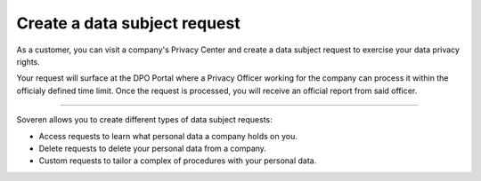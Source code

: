 Create a data subject request
===============================

As a customer, you can visit a company's Privacy Center and create a data subject request to exercise your data privacy rights.

Your request will surface at the DPO Portal where a Privacy Officer working for the company can process it within the officialy defined time limit.
Once the request is processed, you will receive an official report from said officer.

-------------

Soveren allows you to create different types of data subject requests:

* Access requests to learn what personal data a company holds on you.

* Delete requests to delete your personal data from a company.

* Custom requests to tailor a complex of procedures with your personal data.

.. tab:: Access request

   To create an access data subject request:

   1. Visit the company's website to find the link to the Privacy Center.

   2. Once found, use the link to access the Privacy Center.

   3. Get acquainted with the company's privacy policy.

   4. Click **Access**.

   5. Complete the request with the following information and click **Submit**:

      * Location — country of your residence.
      * Email — a working email that a Privacy Officer can use to contact you.
      * First name — your first name (in some countries, name).
      * Last name — your last name (in some countries, surname).
      * Username — username you use for your account at this company if any.

   6. On the next page, read the message and click **OK** to return to the index page of the Privacy Center.

   7. Confirm your identity by going to your email inbox and clicking the confirmation link in the letter.

   .. warning::

      Confirm your identity within 24 hours following the request. All unverified requests become stale and are not processed.

   .. tip::
       Identity confirmation prevents spamming Privacy Officers with fake data subject requests.

   Your request will be processed within the officially defined time limit.

   .. tip::
      In case of GDPR, under Article 12 of the General Data Protection Regulation, data controllers must respond to a subject request "without undue delay" and "in any event within one month of receipt of the request".

.. tab:: Delete request

   To create a delete data subject request:

   1. Visit the company's website to find the link to the Privacy Center.

   2. Once found, use the link to access the Privacy Center.

   3. Get acquainted with the company's privacy policy.

   4. Click **Delete**.

   5. Complete the request with the following information and click **Submit**:

      * Location — country of your residence.
      * Email — a working email that a Privacy Officer can use to contact you.
      * First name — your first name (in some countries, name).
      * Last name — your last name (in some countries, surname).
      * Username — username you use for your account at this company if any.

   6. On the next page, read the message and click **OK** to return to the index page of the Privacy Center.

   7. Confirm your identity by going to your email inbox and clicking the confirmation link in the letter.

   .. warning::

      Confirm your identity within 24 hours following the request. All unverified requests become stale and are not processed.

   .. tip::
      Identity confirmation prevents spamming Privacy Officers with fake data subject requests.

      Your request will be processed within the officially defined time limit.

   .. tip::
      In case of GDPR, under Article 12 of the General Data Protection Regulation, data controllers must respond to a subject request "without undue delay" and "in any event within one month of receipt of the request".

.. tab:: Custom request

   To create a custom data subject request:

   1. Visit the company's website to find the link to the Privacy Center.

   2. Once found, use the link to access the Privacy Center.

   3. Get acquainted with the company's privacy policy.

   4. Click **Custom**.

   5. Complete the request with the following information and click **Submit**:

      * Location — country of your residence.
      * Email — a working email that a Privacy Officer can use to contact you.
      * First name — your first name (in some countries, name).
      * Last name — your last name (in some countries, surname).
      * Username — username you use for your account at this company if any.

   6. On the next page, read the message and click **OK** to return to the index page of the Privacy Center.

   7. Confirm your identity by going to your email inbox and clicking the confirmation link in the letter.

   .. warning::

      Confirm your identity within 24 hours following the request. All unverified requests become stale and are not processed.

   .. tip::
      Identity confirmation prevents spamming Privacy Officers with fake data subject requests.

      Your request will be processed within the officially defined time limit.

   .. tip::
      In case of GDPR, under Article 12 of the General Data Protection Regulation, data controllers must respond to a subject request "without undue delay" and "in any event within one month of receipt of the request".



